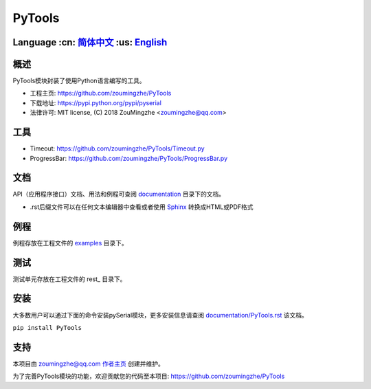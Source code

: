 ================================
 PyTools  |build-status| |docs|
================================

Language :cn: 简体中文_ :us: English_
=========================================================================

概述
====
PyTools模块封装了使用Python语言编写的工具。

- 工程主页: https://github.com/zoumingzhe/PyTools
- 下载地址: https://pypi.python.org/pypi/pyserial
- 法律许可: MIT license, (C) 2018 ZouMingzhe <zoumingzhe@qq.com>

工具
====
- Timeout: https://github.com/zoumingzhe/PyTools/Timeout.py
- ProgressBar: https://github.com/zoumingzhe/PyTools/ProgressBar.py

文档
====
API（应用程序接口）文档、用法和例程可查阅 documentation_ 目录下的文档。

- .rst后缀文件可以在任何文本编辑器中查看或者使用 Sphinx_ 转换成HTML或PDF格式

例程
====
例程存放在工程文件的 examples_ 目录下。

测试
====
测试单元存放在工程文件的 rest_ 目录下。


安装
====
大多数用户可以通过下面的命令安装pySerial模块，更多安装信息请查阅 `documentation/PyTools.rst`_ 该文档。

``pip install PyTools`` 


支持
====
本项目由 zoumingzhe@qq.com 作者主页_ 创建并维护。

为了完善PyTools模块的功能，欢迎贡献您的代码至本项目: https://github.com/zoumingzhe/PyTools


.. _作者主页: https://zoumingzhe.github.io
.. _简体中文: ../../README.rst
.. _English: ../../documentation/en/README.rst
.. _`documentation/PyTools.rst`: https://github.com/zoumingzhe/PyTools/documentation/PyTools.rst#installation
.. _documentation: https://github.com/zoumingzhe/PyTools/documentation
.. _examples: https://github.com/zoumingzhe/PyTools/examples
.. _test: https://github.com/zoumingzhe/PyTools/test
.. _Python: http://python.org/
.. _Sphinx: http://sphinx-doc.org/
.. |build-status| image:: https://travis-ci.org/pyserial/pyserial.svg?branch=master
   :target: https://travis-ci.org/pyserial/pyserial
   :alt: Build status
.. |docs| image:: https://readthedocs.org/projects/pyserial/badge/?version=latest
   :target: http://pyserial.readthedocs.io/
   :alt: Documentation